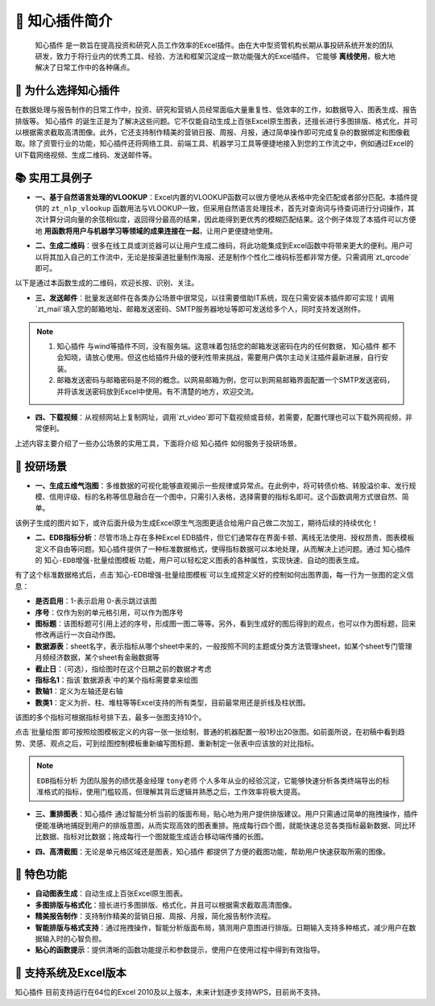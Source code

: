 🚀 知心插件简介 
================

 ``知心插件`` 是一款旨在提高投资和研究人员工作效率的Excel插件。由在大中型资管机构长期从事投研系统开发的团队研发，致力于将行业内的优秀工具、经验、方法和框架沉淀成一款功能强大的Excel插件。 它能够 **离线使用**，极大地解决了日常工作中的各种痛点。

.. image:: images/addin.png
   :alt: 知心插件界面示例


🤝 为什么选择知心插件 
---------------------

在数据处理与报告制作的日常工作中，投资、研究和营销人员经常面临大量重复性、低效率的工作，如数据导入、图表生成、报告排版等。 ``知心插件`` 的诞生正是为了解决这些问题。它不仅能自动生成上百张Excel原生图表，还擅长进行多图排版、格式化，并可以根据需求截取高清图像。此外，它还支持制作精美的营销日报、周报、月报，通过简单操作即可完成复杂的数据绑定和图像截取。除了资管行业的功能，知心插件还将网络工具、前端工具、机器学习工具等便捷地接入到您的工作流之中，例如通过Excel的UI下载网络视频、生成二维码、发送邮件等。

📚 实用工具例子 
---------------

- **一、基于自然语言处理的VLOOKUP**：Excel内置的VLOOKUP函数可以很方便地从表格中完全匹配或者部分匹配。本插件提供的 ``zt_nlp_vlookup`` 函数用法与VLOOKUP一致，但采用自然语言处理技术，首先对查询词与待查词进行分词操作，其次计算分词向量的余弦相似度，返回得分最高的结果，因此能得到更优秀的模糊匹配结果。这个例子体现了本插件可以方便地 **用函数将用户与机器学习等领域的成果连接在一起**，让用户更便捷地使用。

.. image:: images/nlp-vlookup.gif
   :alt: nlp-vlookup

- **二、生成二维码**：很多在线工具或浏览器可以让用户生成二维码，将此功能集成到Excel函数中将带来更大的便利。用户可以将其加入自己的工作流中，无论是按渠道批量制作海报、还是制作个性化二维码标签都非常方便。只需调用`zt_qrcode`即可。

.. image:: images/func-qrcode.gif
   :alt: 生成二维码

以下是通过本函数生成的二维码，欢迎长按、识别、关注。

.. image:: images/qrcode.png
   :alt: 知心二维码

- **三、发送邮件**：批量发送邮件在各类办公场景中很常见，以往需要借助IT系统，现在只需安装本插件即可实现！调用`zt_mail`填入您的邮箱地址、邮箱发送密码、SMTP服务器地址等即可发送给多个人，同时支持发送附件。

.. image:: images/func-mail.gif
   :alt: 发送邮件

.. note::

   1.  ``知心插件`` 与wind等插件不同，没有服务端。这意味着包括您的邮箱发送密码在内的任何数据， ``知心插件`` 都不会知晓，请放心使用。但这也给插件升级的便利性带来挑战，需要用户偶尔主动关注插件最新进展，自行安装。
   
   2. 邮箱发送密码与邮箱密码是不同的概念。以网易邮箱为例，您可以到网易邮箱界面配置一个SMTP发送密码，并将该发送密码放到Excel中使用。有不清楚的地方，欢迎交流。

- **四、下载视频**：从视频网站上复制网址，调用`zt_video`即可下载视频或音频，若需要，配置代理也可以下载外网视频，非常便利。

.. image:: images/func-video.gif
   :alt: 下载视频音频


上述内容主要介绍了一些办公场景的实用工具，下面将介绍 ``知心插件`` 如何服务于投研场景。

🎉 投研场景 
------------

- **一、生成五维气泡图**：多维数据的可视化能够直观揭示一些规律或异常点。在此例中，将可转债价格、转股溢价率、发行规模、信用评级、标的名称等信息融合在一个图中，只需引入表格，选择需要的指标名即可。这个函数调用方式很自然、简单。

.. image:: images/func-scatter.gif
   :alt: 五维气泡图

该例子生成的图片如下，或许后面升级为生成Excel原生气泡图更适合给用户自己做二次加工，期待后续的持续优化！

.. image:: images/scatter.png
   :alt: 转债气泡图

- **二、EDB指标分析**：尽管市场上存在多种Excel EDB插件，但它们通常存在界面卡顿、离线无法使用、授权昂贵、图表模板定义不自由等问题。知心插件提供了一种标准数据格式，使得指标数据可以本地处理，从而解决上述问题。通过 ``知心插件`` 的 ``知心-EDB增强-批量绘图模板`` 功能，用户可以轻松定义图表的各种属性，实现快速、自动的图表生成。

.. image:: images/edb-indicators.png
   :alt: EDB指标标准格式

有了这个标准数据格式后，点击`知心-EDB增强-批量绘图模板`可以生成预定义好的控制如何出图界面，每一行为一张图的定义信息：

- **是否启用**：1-表示启用 0-表示跳过该图
- **序号**：仅作为别的单元格引用，可以作为图序号
- **图标题**：该图标题可引用上述的序号，形成图一图二等等。另外，看到生成好的图后得到的观点，也可以作为图标题，回来修改再运行一次自动作图。
- **数据源表**：sheet名字，表示指标从哪个sheet中来的，一般按照不同的主题或分类方法管理sheet，如某个sheet专门管理月频经济数据，某个sheet有金融数据等
- **截止日**：（可选），指绘图时在这个日期之前的数据才考虑
- **指标名1**：指该`数据源表`中的某个指标需要拿来绘图
- **数轴1**：定义为左轴还是右轴
- **数类1**：定义为折、柱、堆柱等等Excel支持的所有类型，目前最常用还是折线及柱状图。

该图的多个指标可根据指标号排下去，最多一张图支持10个。

.. image:: images/edb-control.png
   :alt: 指标作图控制

点击`批量绘图`即可按照绘图模板定义的内容一张一张绘制，普通的机器配置一般1秒出20张图。如前面所说，在初稿中看到趋势、灵感、观点之后，可到绘图控制模板重新编写图标题、重新制定一张表中应该放的对比指标。

.. image:: images/autodraw.gif
   :alt: 自动作图 

.. note::

   ``EDB指标分析`` 为团队服务的绩优基金经理 ``tony老师`` 个人多年从业的经验沉淀，它能够快速分析各类终端导出的标准格式的指标，使用门槛较高，但理解其背后逻辑并熟悉之后，工作效率将极大提高。

- **三、重排图表**：``知心插件`` 通过智能分析当前的版面布局，贴心地为用户提供排版建议。用户只需通过简单的拖拽操作，插件便能准确地捕捉到用户的排版意图，从而实现高效的图表重排。拖成每行四个图，就能快速总览各类指标最新数据、同比环比数据、指标对比数据；拖成每行一个图就能生成适合移动端传播的长图。

.. image:: images/rearrange.gif
   :alt: 重排图表 

- **四、高清截图**：无论是单元格区域还是图表，``知心插件`` 都提供了方便的截图功能，帮助用户快速获取所需的图像。

.. image:: images/capture.gif
   :alt: 截图 

🎈 特色功能 
------------

- **自动图表生成**：自动生成上百张Excel原生图表。
- **多图排版与格式化**：擅长进行多图排版、格式化，并且可以根据需求截取高清图像。
- **精美报告制作**：支持制作精美的营销日报、周报、月报，简化报告制作流程。
- **智能排版与格式支持**：通过拖拽操作，智能分析版面布局，猜测用户意图进行排版。日期输入支持多种格式，减少用户在数据输入时的心智负担。
- **贴心的函数提示**：提供清晰的函数功能提示和参数提示，使用户在使用过程中得到有效指导。

🎈 支持系统及Excel版本 
----------------------

``知心插件`` 目前支持运行在64位的Excel 2010及以上版本，未来计划逐步支持WPS，目前尚不支持。